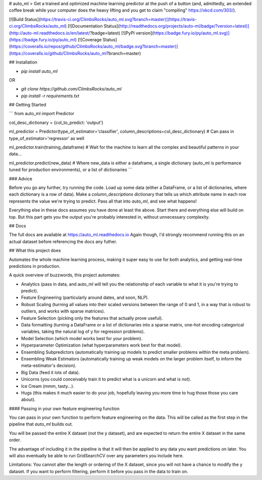 # auto_ml
> Get a trained and optimized machine learning predictor at the push of a button (and, admittedly, an extended coffee break while your computer does the heavy lifting and you get to claim "compiling" https://xkcd.com/303/).

[![Build Status](https://travis-ci.org/ClimbsRocks/auto_ml.svg?branch=master)](https://travis-ci.org/ClimbsRocks/auto_ml)
[![Documentation Status](http://readthedocs.org/projects/auto-ml/badge/?version=latest)](http://auto-ml.readthedocs.io/en/latest/?badge=latest)
[![PyPI version](https://badge.fury.io/py/auto_ml.svg)](https://badge.fury.io/py/auto_ml)
[![Coverage Status](https://coveralls.io/repos/github/ClimbsRocks/auto_ml/badge.svg?branch=master)](https://coveralls.io/github/ClimbsRocks/auto_ml?branch=master)

## Installation

- `pip install auto_ml`

OR

- `git clone https://github.com/ClimbsRocks/auto_ml`
- `pip install -r requirements.txt`


## Getting Started

```
from auto_ml import Predictor

col_desc_dictionary = {col_to_predict: 'output'}

ml_predictor = Predictor(type_of_estimator='classifier', column_descriptions=col_desc_dictionary)
# Can pass in type_of_estimator='regressor' as well

ml_predictor.train(training_dataframe)
# Wait for the machine to learn all the complex and beautiful patterns in your data...

ml_predictor.predict(new_data)
# Where new_data is either a dataframe, a single dictionary (auto_ml is performance tuned for production environments), or a list of dictionaries
```

### Advice

Before you go any further, try running the code. Load up some data (either a DataFrame, or a list of dictionaries, where each dictionary is a row of data). Make a `column_descriptions` dictionary that tells us which attribute name in each row represents the value we're trying to predict. Pass all that into `auto_ml`, and see what happens!

Everything else in these docs assumes you have done at least the above. Start there and everything else will build on top. But this part gets you the output you're probably interested in, without unnecessary complexity.


## Docs

The full docs are available at https://auto_ml.readthedocs.io
Again though, I'd strongly recommend running this on an actual dataset before referencing the docs any futher.


## What this project does

Automates the whole machine learning process, making it super easy to use for both analytics, and getting real-time predictions in production.

A quick overview of buzzwords, this project automates:

- Analytics (pass in data, and auto_ml will tell you the relationship of each variable to what it is you're trying to predict).
- Feature Engineering (particularly around dates, and soon, NLP).
- Robust Scaling (turning all values into their scaled versions between the range of 0 and 1, in a way that is robust to outliers, and works with sparse matrices).
- Feature Selection (picking only the features that actually prove useful).
- Data formatting (turning a DataFrame or a list of dictionaries into a sparse matrix, one-hot encoding categorical variables, taking the natural log of y for regression problems).
- Model Selection (which model works best for your problem).
- Hyperparameter Optimization (what hyperparameters work best for that model).
- Ensembling Subpredictors (automatically training up models to predict smaller problems within the meta problem).
- Ensembling Weak Estimators (automatically training up weak models on the larger problem itself, to inform the meta-estimator's decision).
- Big Data (feed it lots of data).
- Unicorns (you could conceivably train it to predict what is a unicorn and what is not).
- Ice Cream (mmm, tasty...).
- Hugs (this makes it much easier to do your job, hopefully leaving you more time to hug those those you care about).


#### Passing in your own feature engineering function

You can pass in your own function to perform feature engineering on the data. This will be called as the first step in the pipeline that `auto_ml` builds out.

You will be passed the entire X dataset (not the y dataset), and are expected to return the entire X dataset in the same order.

The advantage of including it in the pipeline is that it will then be applied to any data you want predictions on later. You will also eventually be able to run GridSearchCV over any parameters you include here.

Limitations:
You cannot alter the length or ordering of the X dataset, since you will not have a chance to modify the y dataset. If you want to perform filtering, perform it before you pass in the data to train on.


